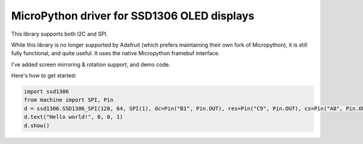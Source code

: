 MicroPython driver for SSD1306 OLED displays
============================================

This library supports both I2C and SPI.

While this library is no longer supported by Adafruit (which prefers maintaining their own fork of Micropython), it is still
fully functional, and quite useful. It uses the native Micropython framebuf interface.

I've added screen mirroring & rotation support, and demo code.

Here's how to get started:

.. code:: python

    import ssd1306
    from machine import SPI, Pin
    d = ssd1306.SSD1306_SPI(128, 64, SPI(1), dc=Pin("B1", Pin.OUT), res=Pin("C9", Pin.OUT), cs=Pin("A8", Pin.OUT))
    d.text("Hello world!", 0, 0, 1)
    d.show()
